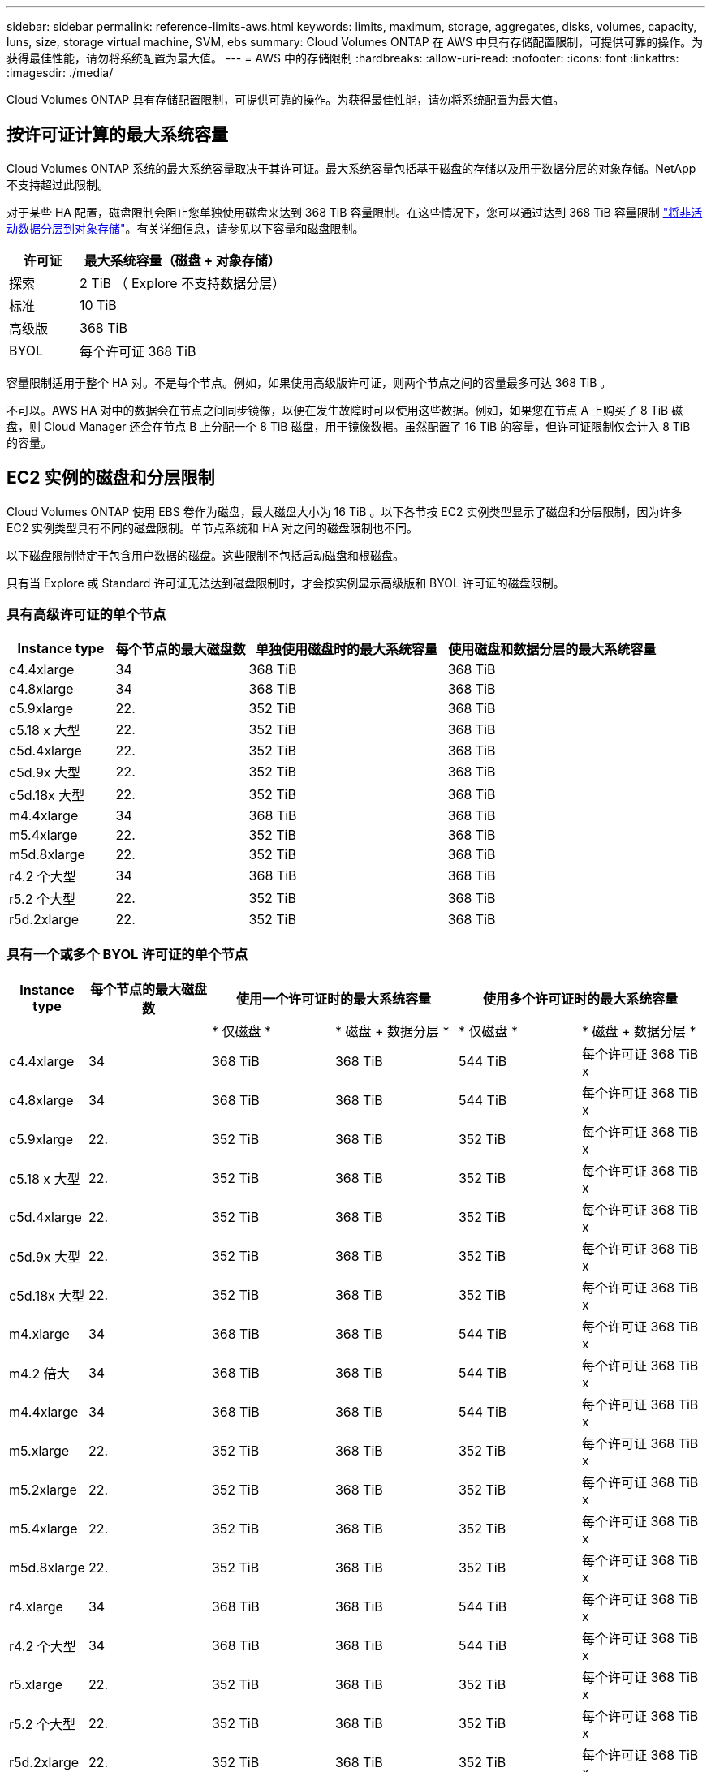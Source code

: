 ---
sidebar: sidebar 
permalink: reference-limits-aws.html 
keywords: limits, maximum, storage, aggregates, disks, volumes, capacity, luns, size, storage virtual machine, SVM, ebs 
summary: Cloud Volumes ONTAP 在 AWS 中具有存储配置限制，可提供可靠的操作。为获得最佳性能，请勿将系统配置为最大值。 
---
= AWS 中的存储限制
:hardbreaks:
:allow-uri-read: 
:nofooter: 
:icons: font
:linkattrs: 
:imagesdir: ./media/


[role="lead"]
Cloud Volumes ONTAP 具有存储配置限制，可提供可靠的操作。为获得最佳性能，请勿将系统配置为最大值。



== 按许可证计算的最大系统容量

Cloud Volumes ONTAP 系统的最大系统容量取决于其许可证。最大系统容量包括基于磁盘的存储以及用于数据分层的对象存储。NetApp 不支持超过此限制。

对于某些 HA 配置，磁盘限制会阻止您单独使用磁盘来达到 368 TiB 容量限制。在这些情况下，您可以通过达到 368 TiB 容量限制 https://docs.netapp.com/us-en/cloud-manager-cloud-volumes-ontap/concept-data-tiering.html["将非活动数据分层到对象存储"^]。有关详细信息，请参见以下容量和磁盘限制。

[cols="25,75"]
|===
| 许可证 | 最大系统容量（磁盘 + 对象存储） 


| 探索 | 2 TiB （ Explore 不支持数据分层） 


| 标准 | 10 TiB 


| 高级版 | 368 TiB 


| BYOL | 每个许可证 368 TiB 
|===
容量限制适用于整个 HA 对。不是每个节点。例如，如果使用高级版许可证，则两个节点之间的容量最多可达 368 TiB 。

不可以。AWS HA 对中的数据会在节点之间同步镜像，以便在发生故障时可以使用这些数据。例如，如果您在节点 A 上购买了 8 TiB 磁盘，则 Cloud Manager 还会在节点 B 上分配一个 8 TiB 磁盘，用于镜像数据。虽然配置了 16 TiB 的容量，但许可证限制仅会计入 8 TiB 的容量。



== EC2 实例的磁盘和分层限制

Cloud Volumes ONTAP 使用 EBS 卷作为磁盘，最大磁盘大小为 16 TiB 。以下各节按 EC2 实例类型显示了磁盘和分层限制，因为许多 EC2 实例类型具有不同的磁盘限制。单节点系统和 HA 对之间的磁盘限制也不同。

以下磁盘限制特定于包含用户数据的磁盘。这些限制不包括启动磁盘和根磁盘。

只有当 Explore 或 Standard 许可证无法达到磁盘限制时，才会按实例显示高级版和 BYOL 许可证的磁盘限制。



=== 具有高级许可证的单个节点

[cols="16,20,30,32"]
|===
| Instance type | 每个节点的最大磁盘数 | 单独使用磁盘时的最大系统容量 | 使用磁盘和数据分层的最大系统容量 


| c4.4xlarge | 34 | 368 TiB | 368 TiB 


| c4.8xlarge | 34 | 368 TiB | 368 TiB 


| c5.9xlarge | 22. | 352 TiB | 368 TiB 


| c5.18 x 大型 | 22. | 352 TiB | 368 TiB 


| c5d.4xlarge | 22. | 352 TiB | 368 TiB 


| c5d.9x 大型 | 22. | 352 TiB | 368 TiB 


| c5d.18x 大型 | 22. | 352 TiB | 368 TiB 


| m4.4xlarge | 34 | 368 TiB | 368 TiB 


| m5.4xlarge | 22. | 352 TiB | 368 TiB 


| m5d.8xlarge | 22. | 352 TiB | 368 TiB 


| r4.2 个大型 | 34 | 368 TiB | 368 TiB 


| r5.2 个大型 | 22. | 352 TiB | 368 TiB 


| r5d.2xlarge | 22. | 352 TiB | 368 TiB 
|===


=== 具有一个或多个 BYOL 许可证的单个节点

[cols="10,18,18,18,18,18"]
|===
| Instance type | 每个节点的最大磁盘数 2+| 使用一个许可证时的最大系统容量 2+| 使用多个许可证时的最大系统容量 


2+|  | * 仅磁盘 * | * 磁盘 + 数据分层 * | * 仅磁盘 * | * 磁盘 + 数据分层 * 


| c4.4xlarge | 34 | 368 TiB | 368 TiB | 544 TiB | 每个许可证 368 TiB x 


| c4.8xlarge | 34 | 368 TiB | 368 TiB | 544 TiB | 每个许可证 368 TiB x 


| c5.9xlarge | 22. | 352 TiB | 368 TiB | 352 TiB | 每个许可证 368 TiB x 


| c5.18 x 大型 | 22. | 352 TiB | 368 TiB | 352 TiB | 每个许可证 368 TiB x 


| c5d.4xlarge | 22. | 352 TiB | 368 TiB | 352 TiB | 每个许可证 368 TiB x 


| c5d.9x 大型 | 22. | 352 TiB | 368 TiB | 352 TiB | 每个许可证 368 TiB x 


| c5d.18x 大型 | 22. | 352 TiB | 368 TiB | 352 TiB | 每个许可证 368 TiB x 


| m4.xlarge | 34 | 368 TiB | 368 TiB | 544 TiB | 每个许可证 368 TiB x 


| m4.2 倍大 | 34 | 368 TiB | 368 TiB | 544 TiB | 每个许可证 368 TiB x 


| m4.4xlarge | 34 | 368 TiB | 368 TiB | 544 TiB | 每个许可证 368 TiB x 


| m5.xlarge | 22. | 352 TiB | 368 TiB | 352 TiB | 每个许可证 368 TiB x 


| m5.2xlarge | 22. | 352 TiB | 368 TiB | 352 TiB | 每个许可证 368 TiB x 


| m5.4xlarge | 22. | 352 TiB | 368 TiB | 352 TiB | 每个许可证 368 TiB x 


| m5d.8xlarge | 22. | 352 TiB | 368 TiB | 352 TiB | 每个许可证 368 TiB x 


| r4.xlarge | 34 | 368 TiB | 368 TiB | 544 TiB | 每个许可证 368 TiB x 


| r4.2 个大型 | 34 | 368 TiB | 368 TiB | 544 TiB | 每个许可证 368 TiB x 


| r5.xlarge | 22. | 352 TiB | 368 TiB | 352 TiB | 每个许可证 368 TiB x 


| r5.2 个大型 | 22. | 352 TiB | 368 TiB | 352 TiB | 每个许可证 368 TiB x 


| r5d.2xlarge | 22. | 352 TiB | 368 TiB | 352 TiB | 每个许可证 368 TiB x 
|===


=== 具有高级许可证的 HA 对

[cols="16,20,30,32"]
|===
| Instance type | 每个节点的最大磁盘数 | 单独使用磁盘时的最大系统容量 | 使用磁盘和数据分层的最大系统容量 


| c4.4xlarge | 31 | 368 TiB | 368 TiB 


| c4.8xlarge | 31 | 368 TiB | 368 TiB 


| c5.9xlarge | 19 | 304 TiB | 368 TiB 


| c5.18 x 大型 | 19 | 304 TiB | 368 TiB 


| c5d.4xlarge | 19 | 304 TiB | 368 TiB 


| c5d.9x 大型 | 19 | 304 TiB | 368 TiB 


| c5d.18x 大型 | 19 | 304 TiB | 368 TiB 


| m4.4xlarge | 31 | 368 TiB | 368 TiB 


| m5.4xlarge | 19 | 304 TiB | 368 TiB 


| m5d.8xlarge | 19 | 304 TiB | 368 TiB 


| r4.2 个大型 | 31 | 368 TiB | 368 TiB 


| r5.2 个大型 | 19 | 304 TiB | 368 TiB 


| r5d.2xlarge | 19 | 304 TiB | 368 TiB 
|===


=== 具有一个或多个 BYOL 许可证的 HA 对

[cols="10,18,18,18,18,18"]
|===
| Instance type | 每个节点的最大磁盘数 2+| 使用一个许可证时的最大系统容量 2+| 使用多个许可证时的最大系统容量 


2+|  | * 仅磁盘 * | * 磁盘 + 数据分层 * | * 仅磁盘 * | * 磁盘 + 数据分层 * 


| c4.4xlarge | 31 | 368 TiB | 368 TiB | 496 TiB | 每个许可证 368 TiB x 


| c4.8xlarge | 31 | 368 TiB | 368 TiB | 496 TiB | 每个许可证 368 TiB x 


| c5.9xlarge | 19 | 304 TiB | 368 TiB | 304 TiB | 每个许可证 368 TiB x 


| c5.18 x 大型 | 19 | 304 TiB | 368 TiB | 304 TiB | 每个许可证 368 TiB x 


| c5d.4xlarge | 19 | 304 TiB | 368 TiB | 304 TiB | 每个许可证 368 TiB x 


| c5d.9x 大型 | 19 | 304 TiB | 368 TiB | 304 TiB | 每个许可证 368 TiB x 


| c5d.18x 大型 | 19 | 304 TiB | 368 TiB | 304 TiB | 每个许可证 368 TiB x 


| m4.xlarge | 31 | 368 TiB | 368 TiB | 496 TiB | 每个许可证 368 TiB x 


| m4.2 倍大 | 31 | 368 TiB | 368 TiB | 496 TiB | 每个许可证 368 TiB x 


| m4.4xlarge | 31 | 368 TiB | 368 TiB | 496 TiB | 每个许可证 368 TiB x 


| m5.xlarge | 19 | 304 TiB | 368 TiB | 304 TiB | 每个许可证 368 TiB x 


| m5.2xlarge | 19 | 304 TiB | 368 TiB | 304 TiB | 每个许可证 368 TiB x 


| m5.4xlarge | 19 | 304 TiB | 368 TiB | 304 TiB | 每个许可证 368 TiB x 


| m5d.8xlarge | 19 | 304 TiB | 368 TiB | 304 TiB | 每个许可证 368 TiB x 


| r4.xlarge | 31 | 368 TiB | 368 TiB | 496 TiB | 每个许可证 368 TiB x 


| r4.2 个大型 | 31 | 368 TiB | 368 TiB | 496 TiB | 每个许可证 368 TiB x 


| r5.xlarge | 19 | 304 TiB | 368 TiB | 304 TiB | 每个许可证 368 TiB x 


| r5.2 个大型 | 19 | 304 TiB | 368 TiB | 304 TiB | 每个许可证 368 TiB x 


| r5d.2xlarge | 19 | 304 TiB | 368 TiB | 304 TiB | 每个许可证 368 TiB x 
|===


== 聚合限制

Cloud Volumes ONTAP 使用 AWS 卷作为磁盘，并将其分组为 _aggregodes_ 。聚合可为卷提供存储。

[cols="2*"]
|===
| 参数 | limit 


| 聚合的最大数量 | 单节点：与磁盘限制 HA 对相同：一个节点中 18 个 ^1^ 


| 最大聚合大小 | 96 TiB 原始容量 ^2^ 


| 每个聚合的磁盘数 | 1-6 ^3^ 


| 每个聚合的最大 RAID 组数 | 1. 
|===
注释：

. 无法在 HA 对中的两个节点上创建 18 个聚合，因为这样做会超出数据磁盘限制。
. 聚合容量限制基于构成聚合的磁盘。此限制不包括用于数据分层的对象存储。
. 聚合中的所有磁盘大小必须相同。




== 逻辑存储限制

[cols="22,22,56"]
|===
| 逻辑存储 | 参数 | limit 


| * 存储虚拟机（ SVM ） * | Cloud Volumes ONTAP 的最大数量（ HA 对或单个节点） | 一个提供数据的 SVM 和一个用于灾难恢复的目标 SVM 。如果源 SVM 发生中断，您可以激活目标 SVM 以进行数据访问。^1^ 一个提供数据的 SVM 跨整个 Cloud Volumes ONTAP 系统（ HA 对或单个节点）。 


.2+| * 文件 * | 最大大小 | 16 TiB 


| 每个卷的上限 | 取决于卷大小，最多 20 亿个 


| * FlexClone 卷 * | 分层克隆深度 ^2^ | 499 


.3+| * FlexVol 卷 * | 每个节点的上限 | 500 


| 最小大小 | 20 MB 


| 最大大小 | 100 TiB 


| * qtree* | 每个 FlexVol 卷的上限 | 4,995 


| * Snapshot 副本 * | 每个 FlexVol 卷的上限 | 1,023 
|===
注释：

. Cloud Manager 不为 SVM 灾难恢复提供任何设置或业务流程支持。它也不支持在其他 SVM 上执行与存储相关的任务。必须使用 System Manager 或 CLI 进行 SVM 灾难恢复。
+
** https://library.netapp.com/ecm/ecm_get_file/ECMLP2839856["《 SVM 灾难恢复准备快速指南》"^]
** https://library.netapp.com/ecm/ecm_get_file/ECMLP2839857["《 SVM 灾难恢复快速指南》"^]


. 分层克隆深度是可以从单个 FlexVol 卷创建的 FlexClone 卷嵌套层次结构的最大深度。




== iSCSI 存储限制

[cols="3*"]
|===
| iSCSI 存储 | 参数 | limit 


.4+| * LUN * | 每个节点的上限 | 1,024 


| LUN 映射的最大数量 | 1,024 


| 最大大小 | 16 TiB 


| 每个卷的上限 | 512 


| * igroup* | 每个节点的上限 | 256 


.2+| * 启动程序 * | 每个节点的上限 | 512 


| 每个 igroup 的最大值 | 128. 


| * iSCSI 会话 * | 每个节点的上限 | 1,024 


.2+| * LIF* | 每个端口的上限 | 32 


| 每个端口集的最大值 | 32 


| * 端口集 * | 每个节点的上限 | 256 
|===